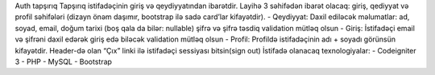 Auth tapşırıq
Tapşırıq istifadəçinin giriş və qeydiyyatından ibarətdir. Layihə 3 səhifədən ibarət olacaq: giriş,
qediyyat və profil səhifələri (dizayn önəm daşımır, bootstrap ilə sadə card’lar kifayətdir).
- Qeydiyyat:
Daxil ediləcək məlumatlar: ad, soyad, email, doğum tarixi (boş qala da bilər: nullable)
şifrə və şifrə təsdiq
validation mütləq olsun
- Giriş:
İstifadəçi email və şifrəni daxil edərək giriş edə biləcək
validation mütləq olsun
- Profil:
Profildə istifadəçinin adı + soyadı görünsün kifayətdir. Header-də olan “Çıx” linki ilə
istifadəçi sessiyası bitsin(sign out)
İstifadə olanacaq texnologiyalar:
- Codeigniter 3 - PHP
- MySQL
- Bootstrap
